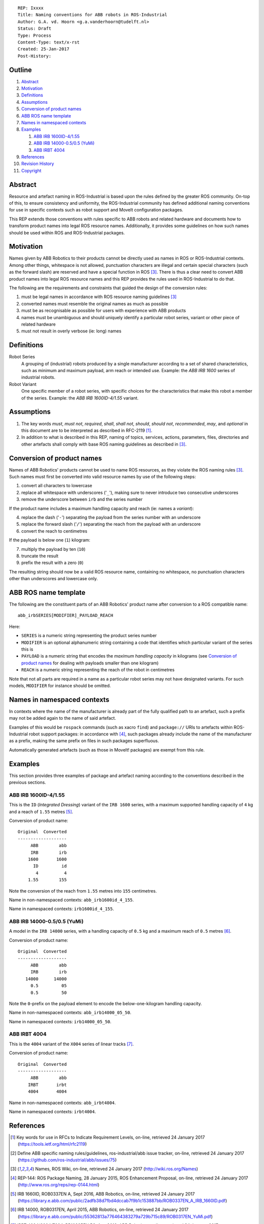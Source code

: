 ::

  REP: Ixxxx
  Title: Naming conventions for ABB robots in ROS-Industrial
  Author: G.A. vd. Hoorn <g.a.vanderhoorn@tudelft.nl>
  Status: Draft
  Type: Process
  Content-Type: text/x-rst
  Created: 25-Jan-2017
  Post-History: 


Outline
=======

#. Abstract_
#. Motivation_
#. Definitions_
#. Assumptions_
#. `Conversion of product names`_
#. `ABB ROS name template`_
#. `Names in namespaced contexts`_
#. Examples_

   #. `ABB IRB 1600ID-4/1.55`_
   #. `ABB IRB 14000-0.5/0.5 (YuMi)`_
   #. `ABB IRBT 4004`_

#. References_
#. `Revision History`_
#. Copyright_


Abstract
========

Resource and artefact naming in ROS-Industrial is based upon the rules defined by the greater ROS community. On-top of this, to ensure consistency and uniformity, the ROS-Industrial community has defined additional naming conventions for use in specific contexts such as robot support and MoveIt configuration packages.

This REP extends those conventions with rules specific to ABB robots and related hardware and documents how to transform product names into legal ROS resource names. Additionally, it provides some guidelines on how such names should be used within ROS and ROS-Industrial packages.


Motivation
==========

Names given by ABB Robotics to their products cannot be directly used as names in ROS or ROS-Industrial contexts.
Among other things, whitespace is not allowed, punctuation characters are illegal and certain special characters (such as the forward slash) are reserved and have a special function in ROS [#ros_names]_.
There is thus a clear need to convert ABB product names into legal ROS resource names and this REP provides the rules used in ROS-Industrial to do that.

The following are the requirements and constraints that guided the design of the conversion rules:

#. must be legal names in accordance with ROS resource naming guidelines [#ros_names]_
#. converted names must resemble the original names as much as possible
#. must be as recognisable as possible for users with experience with ABB products
#. names must be unambiguous and should uniquely identify a particular robot series, variant or other piece of related hardware
#. must not result in overly verbose (ie: long) names


Definitions
===========

Robot Series
    A grouping of (industrial) robots produced by a single manufacturer according to a set of shared characteristics, such as minimum and maximum payload, arm reach or intended use.
    Example: the *ABB IRB 1600* series of industrial robots.
Robot Variant
    One specific member of a robot series, with specific choices for the characteristics that make this robot a member of the series.
    Example: the *ABB IRB 1600ID-4/1.55* variant.


Assumptions
===========

#. The key words *must*, *must not*, *required*, *shall*, *shall not*, *should*, *should not*, *recommended*,  *may*, and *optional* in this document are to be interpreted as described in RFC-2119 [#RFC2119]_.
#. In addition to what is described in this REP, naming of topics, services, actions, parameters, files, directories and other artefacts shall comply with base ROS naming guidelines as described in [#ros_names]_.


Conversion of product names
===========================

Names of ABB Robotics' products cannot be used to name ROS resources, as they violate the ROS naming rules [#ros_names]_. Such names must first be converted into valid resource names by use of the following steps:

#. convert all characters to lowercase
#. replace all whitespace with underscores ('``_``'), making sure to never introduce two consecutive underscores
#. remove the underscore between ``irb`` and the series number

If the product name includes a maximum handling capacity and reach (ie: names a *variant*):

4. replace the dash ('``-``') separating the payload from the series number with an underscore
#. replace the forward slash ('``/``') separating the reach from the payload with an underscore
#. convert the reach to centimetres

If the payload is below one (``1``) kilogram:

7. multiply the payload by ten (``10``)
#. truncate the result
#. prefix the result with a zero (``0``)

The resulting string should now be a valid ROS resource name, containing no whitespace, no punctuation characters other than underscores and lowercase only.


ABB ROS name template
=====================

The following are the constituent parts of an ABB Robotics' product name after conversion to a ROS compatible name::

  abb_irbSERIES[MODIFIER]_PAYLOAD_REACH

Here:

- ``SERIES`` is a numeric string representing the product series number
- ``MODIFIER`` is an optional alphanumeric string containing a code that identifies which particular variant of the series this is
- ``PAYLOAD`` is a numeric string that encodes the *maximum handling capacity* in kilograms (see `Conversion of product names`_ for dealing with payloads smaller than one kilogram)
- ``REACH`` is a numeric string representing the reach of the robot in centimetres

Note that not all parts are required in a name as a particular robot series may not have designated variants.
For such models, ``MODIFIER`` for instance should be omitted.


Names in namespaced contexts
============================

In contexts where the name of the manufacturer is already part of the fully qualified path to an artefact, such a prefix may not be added again to the name of said artefact.

Examples of this would be ``rospack`` commands (such as xacro ``find``) and ``package://`` URIs to artefacts within ROS-Industrial robot support packages: in accordance with [#rep144]_, such packages already include the name of the manufacturer as a prefix, making the same prefix on files in such packages superfluous.

Automatically generated artefacts (such as those in MoveIt! packages) are exempt from this rule.


Examples
========

This section provides three examples of package and artefact naming according to the conventions described in the previous sections.

ABB IRB 1600ID-4/1.55
---------------------

This is the ``ID`` (*Integrated Dressing*) variant of the ``IRB 1600`` series, with a maximum supported handling capacity of ``4`` kg and a reach of ``1.55`` metres [#irb1600iddocs]_.

Conversion of product name::

  Original  Converted
  -------------------
       ABB        abb
       IRB        irb
      1600       1600
        ID         id
         4          4
      1.55        155

Note the conversion of the reach from ``1.55`` metres into ``155`` centimetres.

Name in non-namespaced contexts: ``abb_irb1600id_4_155``.

Name in namespaced contexts: ``irb1600id_4_155``.


ABB IRB 14000-0.5/0.5 (YuMi)
----------------------------

A model in the ``IRB 14000`` series, with a handling capacity of ``0.5`` kg and a maximum reach of ``0.5`` metres [#irb14000docs]_.

Conversion of product name::

  Original  Converted
  -------------------
       ABB        abb
       IRB        irb
     14000      14000
       0.5         05
       0.5         50

Note the ``0``-prefix on the payload element to encode the below-one-kilogram handling capacity.

Name in non-namespaced contexts: ``abb_irb14000_05_50``.

Name in namespaced contexts: ``irb14000_05_50``.


ABB IRBT 4004
-------------

This is the ``4004`` variant of the ``X004`` series of linear tracks [#irbt4004docs]_.

Conversion of product name::

  Original  Converted
  -------------------
       ABB        abb
      IRBT       irbt
      4004       4004

Name in non-namespaced contexts: ``abb_irbt4004``.

Name in namespaced contexts: ``irbt4004``.


References
==========

.. [#RFC2119] Key words for use in RFCs to Indicate Requirement Levels, on-line, retrieved 24 January 2017
   (https://tools.ietf.org/html/rfc2119)
.. [#naming_issue] Define ABB specific naming rules/guidelines, ros-industrial/abb issue tracker, on-line, retrieved 24 January 2017
   (https://github.com/ros-industrial/abb/issues/75)
.. [#ros_names] Names, ROS Wiki, on-line, retrieved 24 January 2017
   (http://wiki.ros.org/Names)
.. [#rep144] REP-144: ROS Package Naming, 28 January 2015, ROS Enhancement Proposal, on-line, retrieved 24 January 2017
   (http://www.ros.org/reps/rep-0144.html)
.. [#irb1600iddocs] IRB 1660ID, ROB0337EN A, Sept 2016, ABB Robotics, on-line, retrieved 24 January 2017
   (https://library.e.abb.com/public/2adfb38d7fbd4dccab7f9b1c153887bb/ROB0337EN_A_IRB_1660ID.pdf)
.. [#irb14000docs] IRB 14000, ROB0317EN, April 2015, ABB Robotics, on-line, retrieved 24 January 2017
   (https://library.e.abb.com/public/55362813a776464383279a729b715c89/ROB0317EN_YuMi.pdf)
.. [#irbt4004docs] IRBT 4004/6004/7004, PR10335EN R3, Aug 2016, ABB Robotics, on-line, retrieved 24 January 2017
   (https://library.e.abb.com/public/890958c5e98649a28a1ceba0f377938d/PR10335EN_R3_IRBT_X004_trackmotion.pdf)


Revision History
================

::

  2017-01-24  Initial revision


Copyright
=========

This document has been placed in the public domain.
